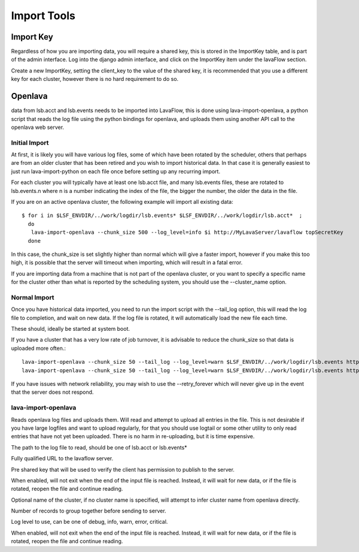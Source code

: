 Import Tools
============

Import Key
----------

.. image:: images/create_import_key.*
    :width: 600px
    :align: center

Regardless of how you are importing data, you will require a shared key, this is stored in the ImportKey table, and
is part of the admin interface.  Log into the django admin interface, and click on the ImportKey item under the
lavaFlow section.

Create a new ImportKey, setting the client_key to the value of the shared key, it is recommended that you use a
different key for each cluster, however there is no hard requirement to do so.

Openlava
--------

data from lsb.acct and lsb.events needs to be imported into LavaFlow, this is done using lava-import-openlava, a python
script that reads the log file using the python bindings for openlava, and uploads them using another API call to the
openlava web server.

Initial Import
^^^^^^^^^^^^^^

At first, it is likely you will have various log files, some of which have been rotated by the scheduler, others that
perhaps are from an older cluster that has been retired and you wish to import historical data.  In that case it is
generally easiest to just run lava-import-python on each file once before setting up any recurring import.

For each cluster you will typically have at least one lsb.acct file, and many lsb.events files, these are rotated to
lsb.events.n where n is a number indicating the index of the file, the bigger the number, the older the data in the
file.

If you are on an active openlava cluster, the following example will import all existing data::

    $ for i in $LSF_ENVDIR/../work/logdir/lsb.events* $LSF_ENVDIR/../work/logdir/lsb.acct*  ;
      do
       lava-import-openlava --chunk_size 500 --log_level=info $i http://MyLavaServer/lavaflow topSecretKey
      done

In this case, the chunk_size is set slightly higher than normal which will give a faster import, however if you make
this too high, it is possible that the server will timeout when importing, which will result in a fatal error.

If you are importing data from a machine that is not part of the openlava cluster, or you want to specify a specific
name for the cluster other than what is reported by the scheduling system, you should use the --cluster_name option.

Normal Import
^^^^^^^^^^^^^

Once you have historical data imported, you need to run the import script with the --tail_log option, this will read
the log file to completion, and wait on new data.  If the log file is rotated, it will automatically load the new file
each time.

These should, ideally be started at system boot.

If you have a cluster that has a very low rate of job turnover, it is advisable to reduce the chunk_size so that
data is uploaded more often.::

    lava-import-openlava --chunk_size 50 --tail_log --log_level=warn $LSF_ENVDIR/../work/logdir/lsb.events http://MyLavaServer/lavaflow topSecretKey
    lava-import-openlava --chunk_size 50 --tail_log --log_level=warn $LSF_ENVDIR/../work/logdir/lsb.events http://MyLavaServer/lavaflow topSecretKey

If you have issues with network reliability, you may wish to use the --retry_forever which will never give up in the
event that the server does not respond.

lava-import-openlava
^^^^^^^^^^^^^^^^^^^^
.. program:: lava-import-openlava

Reads openlava log files and uploads them.  Will read and attempt to upload all entries in the file.
This is not desirable if you have large logfiles and want to upload regularly, for that you should use
logtail or some other utility to only read entries that have not yet been uploaded.  There is no harm in
re-uploading, but it is time expensive.

.. option:: log_file

The path to the log file to read, should be one of lsb.acct or lsb.events*

.. option:: url

Fully qualified URL to the lavaflow server.

.. option:: key

Pre shared key that will be used to verify the client has permission to publish to the server.

.. option:: tail_log

When enabled, will not exit when the end of the input file is reached.  Instead, it will wait for new data,
or if the file is rotated, reopen the file and continue reading.

.. option:: cluster_name

Optional name of the cluster, if no cluster name is specified, will attempt to infer cluster name from openlava
directly.

.. option:: chunk_size

Number of records to group together before sending to server.

.. option:: log_level

Log level to use, can be one of debug, info, warn, error, critical.

.. option::retry_forever

When enabled, will not exit when the end of the input file is reached.  Instead, it will wait for new data,
or if the file is rotated, reopen the file and continue reading.
